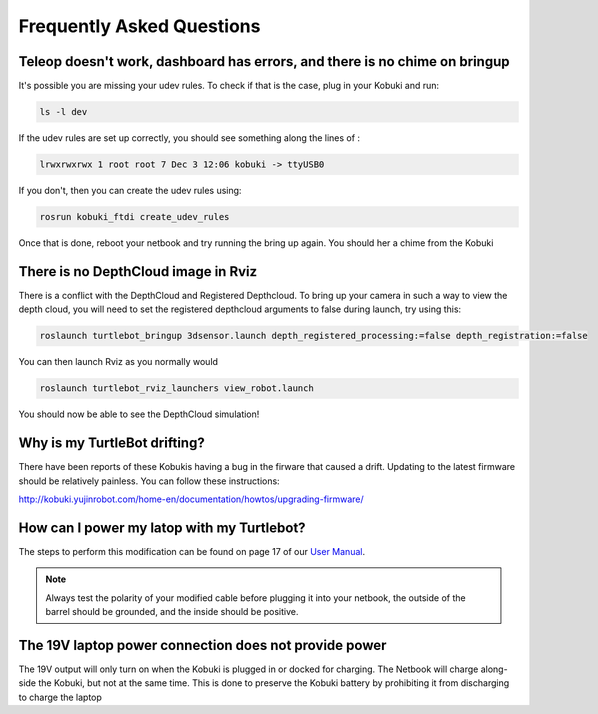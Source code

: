Frequently Asked Questions
============================   

Teleop doesn't work, dashboard has errors, and there is no chime on bringup
-----------------------------------------------------------------------------

It's possible you are missing your udev rules. To check if that is the case, plug in your Kobuki and run:

.. code:: bash

	ls -l dev

If the udev rules are set up correctly, you should see something along the lines of :

.. code:: bash

	lrwxrwxrwx 1 root root 7 Dec 3 12:06 kobuki -> ttyUSB0

If you don't, then you can create the udev rules using:

.. code:: bash

	rosrun kobuki_ftdi create_udev_rules

Once that is done, reboot your netbook and try running the bring up again. You should her a chime from the Kobuki 

.. code::bash

	roslaunch turtlebot_bringup minimal.launch

There is no DepthCloud image in Rviz
---------------------------------------

There is a conflict with the DepthCloud and Registered Depthcloud. To bring up your camera in such a way to view the depth cloud, you will need to set the registered depthcloud arguments to false during launch, try using this:

.. code:: bash

	roslaunch turtlebot_bringup 3dsensor.launch depth_registered_processing:=false depth_registration:=false

You can then launch Rviz as you normally would

.. code:: bash

	roslaunch turtlebot_rviz_launchers view_robot.launch

You should now be able to see the DepthCloud simulation!

Why is my TurtleBot drifting?
--------------------------------

There have been reports of these Kobukis having a bug in the firware that caused a drift. Updating to the latest firmware should be relatively painless. You can follow these instructions: 

http://kobuki.yujinrobot.com/home-en/documentation/howtos/upgrading-firmware/

How can I power my latop with my Turtlebot?
-----------------------------------------------

The steps to perform this modification can be found on page 17 of our `User Manual <http://www.clearpathrobotics.com/turtlebot_2/downloads/>`_.


.. note:: Always test the polarity of your modified cable before plugging it into your netbook, the outside of the barrel should be grounded, and the inside should be positive.

The 19V laptop power connection does not provide power
--------------------------------------------------------

The 19V output will only turn on when the Kobuki is plugged in or docked for charging. The Netbook will charge along-side the Kobuki, but not at the same time. This is done to preserve the Kobuki battery by prohibiting it from discharging to charge the laptop

